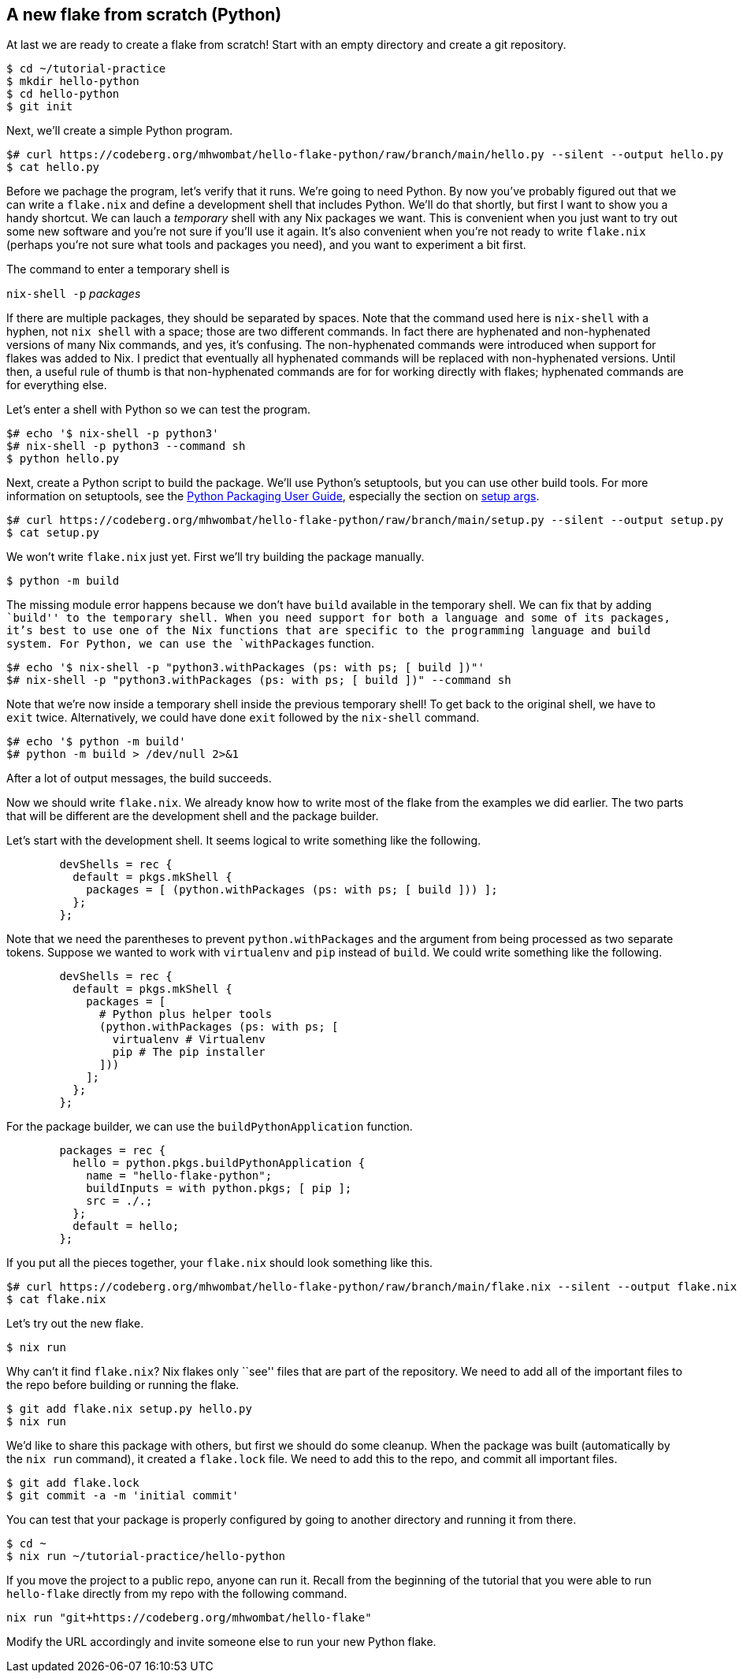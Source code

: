 == A new flake from scratch (Python)

At last we are ready to create a flake from scratch! Start with an empty
directory and create a git repository.

....
$ cd ~/tutorial-practice
$ mkdir hello-python
$ cd hello-python
$ git init
....

Next, we’ll create a simple Python program.

....
$# curl https://codeberg.org/mhwombat/hello-flake-python/raw/branch/main/hello.py --silent --output hello.py
$ cat hello.py
....

Before we pachage the program, let’s verify that it runs. We’re going to
need Python. By now you’ve probably figured out that we can write a
`flake.nix` and define a development shell that includes Python. We’ll
do that shortly, but first I want to show you a handy shortcut. We can
lauch a _temporary_ shell with any Nix packages we want. This is
convenient when you just want to try out some new software and you’re
not sure if you’ll use it again. It’s also convenient when you’re not
ready to write `flake.nix` (perhaps you’re not sure what tools and
packages you need), and you want to experiment a bit first.

The command to enter a temporary shell is

`nix-shell -p` _packages_

If there are multiple packages, they should be separated by spaces. Note
that the command used here is `nix-shell` with a hyphen, not `nix shell`
with a space; those are two different commands. In fact there are
hyphenated and non-hyphenated versions of many Nix commands, and yes,
it’s confusing. The non-hyphenated commands were introduced when support
for flakes was added to Nix. I predict that eventually all hyphenated
commands will be replaced with non-hyphenated versions. Until then, a
useful rule of thumb is that non-hyphenated commands are for for working
directly with flakes; hyphenated commands are for everything else.

Let’s enter a shell with Python so we can test the program.

....
$# echo '$ nix-shell -p python3'
$# nix-shell -p python3 --command sh
$ python hello.py
....

Next, create a Python script to build the package. We’ll use Python’s
setuptools, but you can use other build tools. For more information on
setuptools, see the
https://packaging.python.org/en/latest/guides/distributing-packages-using-setuptools/[Python
Packaging User Guide], especially the section on
https://packaging.python.org/en/latest/guides/distributing-packages-using-setuptools/#setup-args[setup
args].

....
$# curl https://codeberg.org/mhwombat/hello-flake-python/raw/branch/main/setup.py --silent --output setup.py
$ cat setup.py
....

We won’t write `flake.nix` just yet. First we’ll try building the
package manually.

....
$ python -m build
....

The missing module error happens because we don’t have `build` available
in the temporary shell. We can fix that by adding ``build'' to the
temporary shell. When you need support for both a language and some of
its packages, it’s best to use one of the Nix functions that are
specific to the programming language and build system. For Python, we
can use the `withPackages` function.

....
$# echo '$ nix-shell -p "python3.withPackages (ps: with ps; [ build ])"'
$# nix-shell -p "python3.withPackages (ps: with ps; [ build ])" --command sh
....

Note that we’re now inside a temporary shell inside the previous
temporary shell! To get back to the original shell, we have to `exit`
twice. Alternatively, we could have done `exit` followed by the
`nix-shell` command.

....
$# echo '$ python -m build'
$# python -m build > /dev/null 2>&1
....

After a lot of output messages, the build succeeds.

Now we should write `flake.nix`. We already know how to write most of
the flake from the examples we did earlier. The two parts that will be
different are the development shell and the package builder.

Let’s start with the development shell. It seems logical to write
something like the following.

....
        devShells = rec {
          default = pkgs.mkShell {
            packages = [ (python.withPackages (ps: with ps; [ build ])) ];
          };
        };
....

Note that we need the parentheses to prevent `python.withPackages` and
the argument from being processed as two separate tokens. Suppose we
wanted to work with `virtualenv` and `pip` instead of `build`. We could
write something like the following.

....
        devShells = rec {
          default = pkgs.mkShell {
            packages = [
              # Python plus helper tools
              (python.withPackages (ps: with ps; [
                virtualenv # Virtualenv
                pip # The pip installer
              ]))
            ];
          };
        };
....

For the package builder, we can use the `buildPythonApplication`
function.

....
        packages = rec {
          hello = python.pkgs.buildPythonApplication {
            name = "hello-flake-python";
            buildInputs = with python.pkgs; [ pip ];
            src = ./.;
          };
          default = hello;
        };
....

If you put all the pieces together, your `flake.nix` should look
something like this.

....
$# curl https://codeberg.org/mhwombat/hello-flake-python/raw/branch/main/flake.nix --silent --output flake.nix
$ cat flake.nix
....

Let’s try out the new flake.

....
$ nix run
....

Why can’t it find `flake.nix`? Nix flakes only ``see'' files that are
part of the repository. We need to add all of the important files to the
repo before building or running the flake.

....
$ git add flake.nix setup.py hello.py
$ nix run
....

We’d like to share this package with others, but first we should do some
cleanup. When the package was built (automatically by the `nix run`
command), it created a `flake.lock` file. We need to add this to the
repo, and commit all important files.

....
$ git add flake.lock
$ git commit -a -m 'initial commit'
....

You can test that your package is properly configured by going to
another directory and running it from there.

....
$ cd ~
$ nix run ~/tutorial-practice/hello-python
....

If you move the project to a public repo, anyone can run it. Recall from
the beginning of the tutorial that you were able to run `hello-flake`
directly from my repo with the following command.

....
nix run "git+https://codeberg.org/mhwombat/hello-flake"
....

Modify the URL accordingly and invite someone else to run your new
Python flake.
